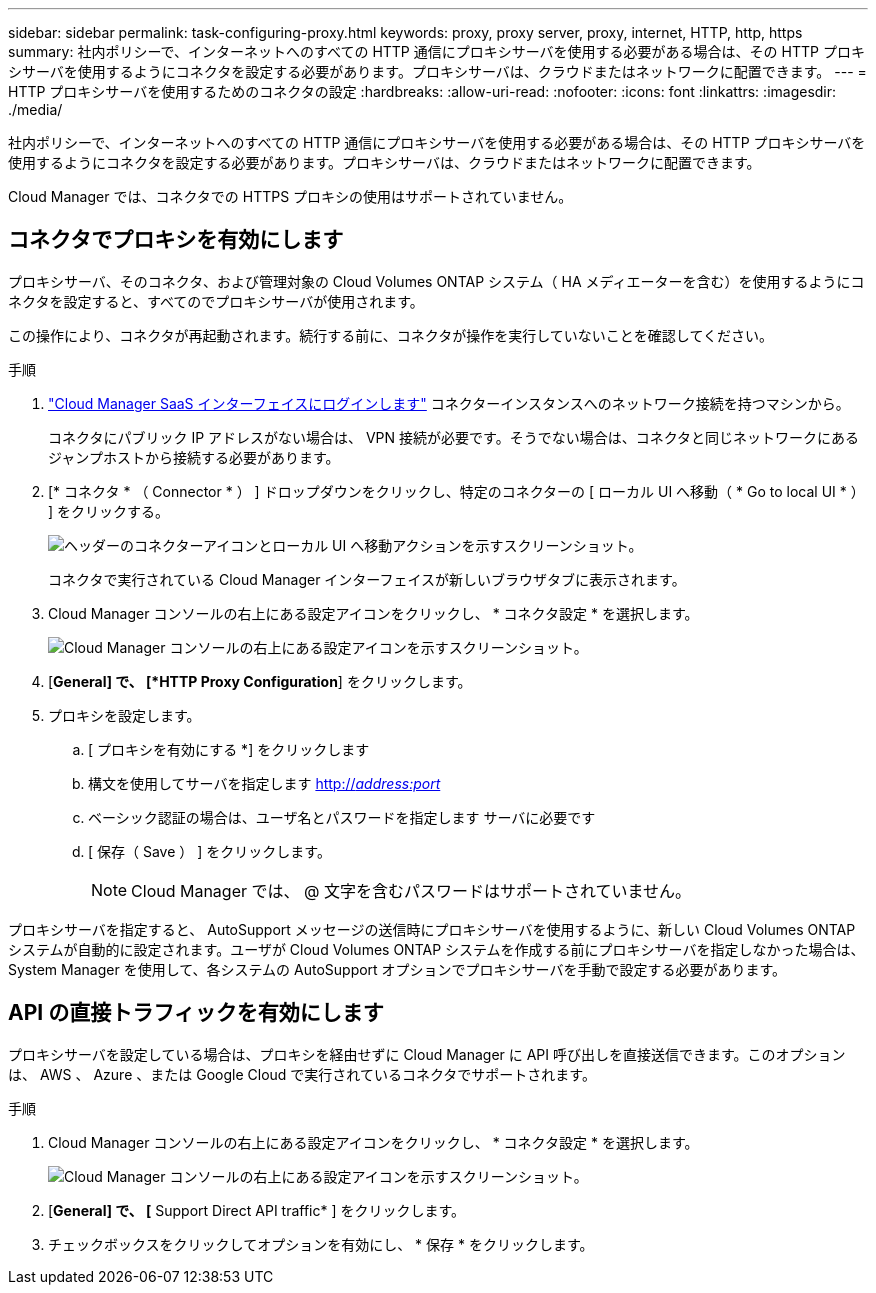 ---
sidebar: sidebar 
permalink: task-configuring-proxy.html 
keywords: proxy, proxy server, proxy, internet, HTTP, http, https 
summary: 社内ポリシーで、インターネットへのすべての HTTP 通信にプロキシサーバを使用する必要がある場合は、その HTTP プロキシサーバを使用するようにコネクタを設定する必要があります。プロキシサーバは、クラウドまたはネットワークに配置できます。 
---
= HTTP プロキシサーバを使用するためのコネクタの設定
:hardbreaks:
:allow-uri-read: 
:nofooter: 
:icons: font
:linkattrs: 
:imagesdir: ./media/


[role="lead"]
社内ポリシーで、インターネットへのすべての HTTP 通信にプロキシサーバを使用する必要がある場合は、その HTTP プロキシサーバを使用するようにコネクタを設定する必要があります。プロキシサーバは、クラウドまたはネットワークに配置できます。

Cloud Manager では、コネクタでの HTTPS プロキシの使用はサポートされていません。



== コネクタでプロキシを有効にします

プロキシサーバ、そのコネクタ、および管理対象の Cloud Volumes ONTAP システム（ HA メディエーターを含む）を使用するようにコネクタを設定すると、すべてのでプロキシサーバが使用されます。

この操作により、コネクタが再起動されます。続行する前に、コネクタが操作を実行していないことを確認してください。

.手順
. link:task-logging-in.html["Cloud Manager SaaS インターフェイスにログインします"^] コネクターインスタンスへのネットワーク接続を持つマシンから。
+
コネクタにパブリック IP アドレスがない場合は、 VPN 接続が必要です。そうでない場合は、コネクタと同じネットワークにあるジャンプホストから接続する必要があります。

. [* コネクタ * （ Connector * ） ] ドロップダウンをクリックし、特定のコネクターの [ ローカル UI へ移動（ * Go to local UI * ） ] をクリックする。
+
image:screenshot_connector_local_ui.gif["ヘッダーのコネクターアイコンとローカル UI へ移動アクションを示すスクリーンショット。"]

+
コネクタで実行されている Cloud Manager インターフェイスが新しいブラウザタブに表示されます。

. Cloud Manager コンソールの右上にある設定アイコンをクリックし、 * コネクタ設定 * を選択します。
+
image:screenshot_settings_icon.gif["Cloud Manager コンソールの右上にある設定アイコンを示すスクリーンショット。"]

. [*General] で、 [*HTTP Proxy Configuration*] をクリックします。
. プロキシを設定します。
+
.. [ プロキシを有効にする *] をクリックします
.. 構文を使用してサーバを指定します http://_address:port_[]
.. ベーシック認証の場合は、ユーザ名とパスワードを指定します サーバに必要です
.. [ 保存（ Save ） ] をクリックします。
+

NOTE: Cloud Manager では、 @ 文字を含むパスワードはサポートされていません。





プロキシサーバを指定すると、 AutoSupport メッセージの送信時にプロキシサーバを使用するように、新しい Cloud Volumes ONTAP システムが自動的に設定されます。ユーザが Cloud Volumes ONTAP システムを作成する前にプロキシサーバを指定しなかった場合は、 System Manager を使用して、各システムの AutoSupport オプションでプロキシサーバを手動で設定する必要があります。



== API の直接トラフィックを有効にします

プロキシサーバを設定している場合は、プロキシを経由せずに Cloud Manager に API 呼び出しを直接送信できます。このオプションは、 AWS 、 Azure 、または Google Cloud で実行されているコネクタでサポートされます。

.手順
. Cloud Manager コンソールの右上にある設定アイコンをクリックし、 * コネクタ設定 * を選択します。
+
image:screenshot_settings_icon.gif["Cloud Manager コンソールの右上にある設定アイコンを示すスクリーンショット。"]

. [*General] で、 [* Support Direct API traffic* ] をクリックします。
. チェックボックスをクリックしてオプションを有効にし、 * 保存 * をクリックします。


